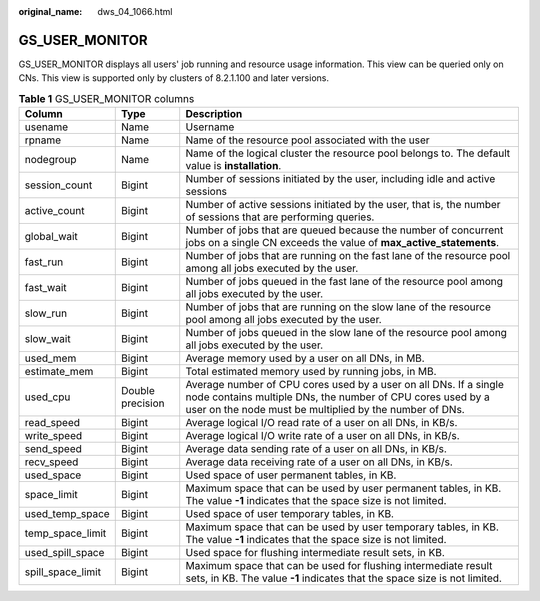 :original_name: dws_04_1066.html

.. _dws_04_1066:

GS_USER_MONITOR
===============

GS_USER_MONITOR displays all users' job running and resource usage information. This view can be queried only on CNs. This view is supported only by clusters of 8.2.1.100 and later versions.

.. table:: **Table 1** GS_USER_MONITOR columns

   +-------------------+------------------+--------------------------------------------------------------------------------------------------------------------------------------------------------------------------------------------+
   | Column            | Type             | Description                                                                                                                                                                                |
   +===================+==================+============================================================================================================================================================================================+
   | usename           | Name             | Username                                                                                                                                                                                   |
   +-------------------+------------------+--------------------------------------------------------------------------------------------------------------------------------------------------------------------------------------------+
   | rpname            | Name             | Name of the resource pool associated with the user                                                                                                                                         |
   +-------------------+------------------+--------------------------------------------------------------------------------------------------------------------------------------------------------------------------------------------+
   | nodegroup         | Name             | Name of the logical cluster the resource pool belongs to. The default value is **installation**.                                                                                           |
   +-------------------+------------------+--------------------------------------------------------------------------------------------------------------------------------------------------------------------------------------------+
   | session_count     | Bigint           | Number of sessions initiated by the user, including idle and active sessions                                                                                                               |
   +-------------------+------------------+--------------------------------------------------------------------------------------------------------------------------------------------------------------------------------------------+
   | active_count      | Bigint           | Number of active sessions initiated by the user, that is, the number of sessions that are performing queries.                                                                              |
   +-------------------+------------------+--------------------------------------------------------------------------------------------------------------------------------------------------------------------------------------------+
   | global_wait       | Bigint           | Number of jobs that are queued because the number of concurrent jobs on a single CN exceeds the value of **max_active_statements**.                                                        |
   +-------------------+------------------+--------------------------------------------------------------------------------------------------------------------------------------------------------------------------------------------+
   | fast_run          | Bigint           | Number of jobs that are running on the fast lane of the resource pool among all jobs executed by the user.                                                                                 |
   +-------------------+------------------+--------------------------------------------------------------------------------------------------------------------------------------------------------------------------------------------+
   | fast_wait         | Bigint           | Number of jobs queued in the fast lane of the resource pool among all jobs executed by the user.                                                                                           |
   +-------------------+------------------+--------------------------------------------------------------------------------------------------------------------------------------------------------------------------------------------+
   | slow_run          | Bigint           | Number of jobs that are running on the slow lane of the resource pool among all jobs executed by the user.                                                                                 |
   +-------------------+------------------+--------------------------------------------------------------------------------------------------------------------------------------------------------------------------------------------+
   | slow_wait         | Bigint           | Number of jobs queued in the slow lane of the resource pool among all jobs executed by the user.                                                                                           |
   +-------------------+------------------+--------------------------------------------------------------------------------------------------------------------------------------------------------------------------------------------+
   | used_mem          | Bigint           | Average memory used by a user on all DNs, in MB.                                                                                                                                           |
   +-------------------+------------------+--------------------------------------------------------------------------------------------------------------------------------------------------------------------------------------------+
   | estimate_mem      | Bigint           | Total estimated memory used by running jobs, in MB.                                                                                                                                        |
   +-------------------+------------------+--------------------------------------------------------------------------------------------------------------------------------------------------------------------------------------------+
   | used_cpu          | Double precision | Average number of CPU cores used by a user on all DNs. If a single node contains multiple DNs, the number of CPU cores used by a user on the node must be multiplied by the number of DNs. |
   +-------------------+------------------+--------------------------------------------------------------------------------------------------------------------------------------------------------------------------------------------+
   | read_speed        | Bigint           | Average logical I/O read rate of a user on all DNs, in KB/s.                                                                                                                               |
   +-------------------+------------------+--------------------------------------------------------------------------------------------------------------------------------------------------------------------------------------------+
   | write_speed       | Bigint           | Average logical I/O write rate of a user on all DNs, in KB/s.                                                                                                                              |
   +-------------------+------------------+--------------------------------------------------------------------------------------------------------------------------------------------------------------------------------------------+
   | send_speed        | Bigint           | Average data sending rate of a user on all DNs, in KB/s.                                                                                                                                   |
   +-------------------+------------------+--------------------------------------------------------------------------------------------------------------------------------------------------------------------------------------------+
   | recv_speed        | Bigint           | Average data receiving rate of a user on all DNs, in KB/s.                                                                                                                                 |
   +-------------------+------------------+--------------------------------------------------------------------------------------------------------------------------------------------------------------------------------------------+
   | used_space        | Bigint           | Used space of user permanent tables, in KB.                                                                                                                                                |
   +-------------------+------------------+--------------------------------------------------------------------------------------------------------------------------------------------------------------------------------------------+
   | space_limit       | Bigint           | Maximum space that can be used by user permanent tables, in KB. The value **-1** indicates that the space size is not limited.                                                             |
   +-------------------+------------------+--------------------------------------------------------------------------------------------------------------------------------------------------------------------------------------------+
   | used_temp_space   | Bigint           | Used space of user temporary tables, in KB.                                                                                                                                                |
   +-------------------+------------------+--------------------------------------------------------------------------------------------------------------------------------------------------------------------------------------------+
   | temp_space_limit  | Bigint           | Maximum space that can be used by user temporary tables, in KB. The value **-1** indicates that the space size is not limited.                                                             |
   +-------------------+------------------+--------------------------------------------------------------------------------------------------------------------------------------------------------------------------------------------+
   | used_spill_space  | Bigint           | Used space for flushing intermediate result sets, in KB.                                                                                                                                   |
   +-------------------+------------------+--------------------------------------------------------------------------------------------------------------------------------------------------------------------------------------------+
   | spill_space_limit | Bigint           | Maximum space that can be used for flushing intermediate result sets, in KB. The value **-1** indicates that the space size is not limited.                                                |
   +-------------------+------------------+--------------------------------------------------------------------------------------------------------------------------------------------------------------------------------------------+
